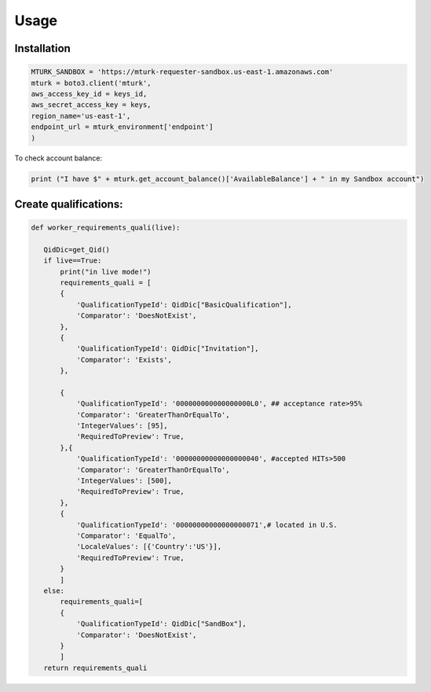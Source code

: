 Usage
=====

.. _installation:

Installation
------------


.. code-block:: console

    MTURK_SANDBOX = 'https://mturk-requester-sandbox.us-east-1.amazonaws.com'
    mturk = boto3.client('mturk',
    aws_access_key_id = keys_id,
    aws_secret_access_key = keys,
    region_name='us-east-1',
    endpoint_url = mturk_environment['endpoint']
    )


To check account balance:


.. code-block:: console

    print ("I have $" + mturk.get_account_balance()['AvailableBalance'] + " in my Sandbox account")


Create qualifications:
----------------------

    
.. code-block:: console

    def worker_requirements_quali(live):
    
       QidDic=get_Qid()
       if live==True:
           print("in live mode!")    
           requirements_quali = [
           {
               'QualificationTypeId': QidDic["BasicQualification"],
               'Comparator': 'DoesNotExist',
           },
           {
               'QualificationTypeId': QidDic["Invitation"],
               'Comparator': 'Exists',
           },

           {
               'QualificationTypeId': '000000000000000000L0', ## acceptance rate>95%
               'Comparator': 'GreaterThanOrEqualTo',
               'IntegerValues': [95],
               'RequiredToPreview': True,
           },{
               'QualificationTypeId': '00000000000000000040', #accepted HITs>500
               'Comparator': 'GreaterThanOrEqualTo',
               'IntegerValues': [500],
               'RequiredToPreview': True,
           },
           {
               'QualificationTypeId': '00000000000000000071',# located in U.S.
               'Comparator': 'EqualTo',
               'LocaleValues': [{'Country':'US'}],
               'RequiredToPreview': True,
           }
           ]
       else:
           requirements_quali=[
           {
               'QualificationTypeId': QidDic["SandBox"],
               'Comparator': 'DoesNotExist',
           }
           ]
       return requirements_quali


   
